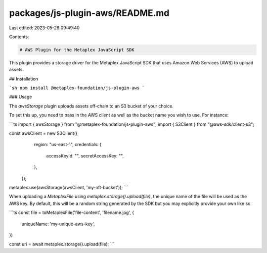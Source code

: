 packages/js-plugin-aws/README.md
================================

Last edited: 2023-05-26 09:49:40

Contents:

.. code-block:: md

    # AWS Plugin for the Metaplex JavaScript SDK

This plugin provides a storage driver for the Metaplex JavaScript SDK that uses Amazon Web Services (AWS) to upload assets.

## Installation

```sh
npm install @metaplex-foundation/js-plugin-aws
```

### Usage

The `awsStorage` plugin uploads assets off-chain to an S3 bucket of your choice.

To set this up, you need to pass in the AWS client as well as the bucket name you wish to use. For instance:

```ts
import { awsStorage } from "@metaplex-foundation/js-plugin-aws";
import { S3Client } from "@aws-sdk/client-s3";

const awsClient = new S3Client({
    region: "us-east-1",
    credentials: {
      accessKeyId: "",
      secretAccessKey: "",
    },
  });

metaplex.use(awsStorage(awsClient, 'my-nft-bucket'));
```

When uploading a `MetaplexFile` using `metaplex.storage().upload(file)`, the unique name of the file will be used as the AWS key. By default, this will be a random string generated by the SDK but you may explicitly provide your own like so.

```ts
const file = toMetaplexFile('file-content', 'filename.jpg', {
    uniqueName: 'my-unique-aws-key',
})

const uri = await metaplex.storage().upload(file);
```


